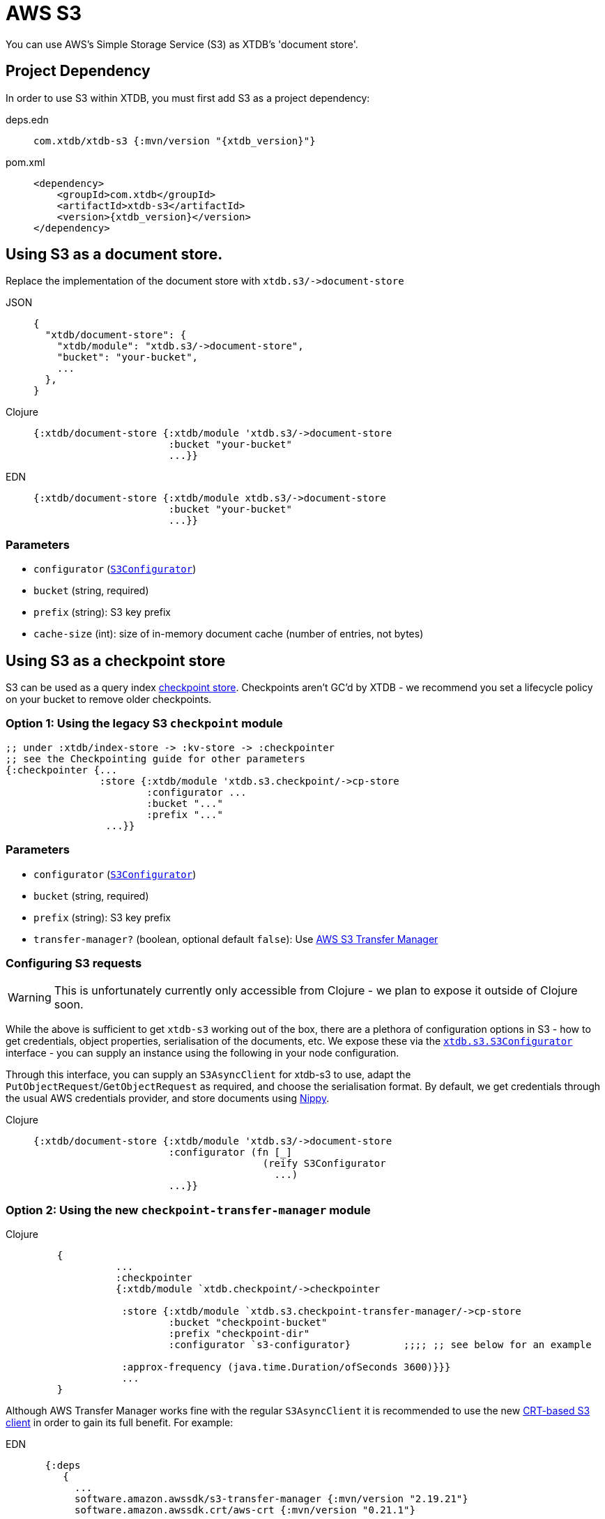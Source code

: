 = AWS S3
:page-aliases: 1.23.2@reference::s3.adoc

You can use AWS's Simple Storage Service (S3) as XTDB's 'document store'.

== Project Dependency

In order to use S3 within XTDB, you must first add S3 as a project dependency:

[tabs]
====
deps.edn::
+
[source,clojure, subs=attributes+]
----
com.xtdb/xtdb-s3 {:mvn/version "{xtdb_version}"}
----

pom.xml::
+
[source,xml, subs=attributes+]
----
<dependency>
    <groupId>com.xtdb</groupId>
    <artifactId>xtdb-s3</artifactId>
    <version>{xtdb_version}</version>
</dependency>
----
====

== Using S3 as a document store.

Replace the implementation of the document store with `+xtdb.s3/->document-store+`

[tabs]
====
JSON::
+
[source,json]
----
{
  "xtdb/document-store": {
    "xtdb/module": "xtdb.s3/->document-store",
    "bucket": "your-bucket",
    ...
  },
}
----

Clojure::
+
[source,clojure]
----
{:xtdb/document-store {:xtdb/module 'xtdb.s3/->document-store
                       :bucket "your-bucket"
                       ...}}
----

EDN::
+
[source,clojure]
----
{:xtdb/document-store {:xtdb/module xtdb.s3/->document-store
                       :bucket "your-bucket"
                       ...}}
----
====

=== Parameters

* `configurator` (xref:#configurator[`S3Configurator`])
* `bucket` (string, required)
* `prefix` (string): S3 key prefix
* `cache-size` (int): size of in-memory document cache (number of entries, not bytes)

[#checkpoint-store]
== Using S3 as a checkpoint store

S3 can be used as a query index xref:{page-component-version}@administration::checkpointing.adoc[checkpoint store].
Checkpoints aren't GC'd by XTDB - we recommend you set a lifecycle policy on your bucket to remove older checkpoints.


=== Option 1: Using the legacy S3 `checkpoint` module


[source,clojure]
----
;; under :xtdb/index-store -> :kv-store -> :checkpointer
;; see the Checkpointing guide for other parameters
{:checkpointer {...
                :store {:xtdb/module 'xtdb.s3.checkpoint/->cp-store
                        :configurator ...
                        :bucket "..."
                        :prefix "..."
                 ...}}
----

=== Parameters

* `configurator` (xref:#configurator[`S3Configurator`])
* `bucket` (string, required)
* `prefix` (string): S3 key prefix
* `transfer-manager?` (boolean, optional default `false`): Use link:https://docs.aws.amazon.com/sdk-for-java/latest/developer-guide/transfer-manager.html[AWS S3 Transfer Manager]

[#configurator]
===  Configuring S3 requests

WARNING: This is unfortunately currently only accessible from Clojure - we plan to expose it outside of Clojure soon.

While the above is sufficient to get `xtdb-s3` working out of the box, there are a plethora of configuration options in S3 - how to get credentials, object properties, serialisation of the documents, etc.
We expose these via the https://github.com/xtdb/xtdb/blob/main/modules/s3/src/xtdb/s3/S3Configurator.java[`xtdb.s3.S3Configurator`] interface - you can supply an instance using the following in your node configuration.

Through this interface, you can supply an `S3AsyncClient` for xtdb-s3 to use, adapt the `PutObjectRequest`/`GetObjectRequest` as required, and choose the serialisation format.
By default, we get credentials through the usual AWS credentials provider, and store documents using https://github.com/ptaoussanis/nippy[Nippy].


[tabs]
====
Clojure::
+
[source,clojure]
----
{:xtdb/document-store {:xtdb/module 'xtdb.s3/->document-store
                       :configurator (fn [_]
                                       (reify S3Configurator
                                         ...)
                       ...}}
----
====


=== Option 2: Using the new `checkpoint-transfer-manager` module

[tabs]
====
Clojure::
+
[source,clojure]
----
    {
              ...
              :checkpointer
              {:xtdb/module `xtdb.checkpoint/->checkpointer

               :store {:xtdb/module `xtdb.s3.checkpoint-transfer-manager/->cp-store
                       :bucket "checkpoint-bucket"
                       :prefix "checkpoint-dir"
                       :configurator `s3-configurator}         ;;;; ;; see below for an example

               :approx-frequency (java.time.Duration/ofSeconds 3600)}}}
               ...
    }
----
====

Although AWS Transfer Manager works fine with the regular `S3AsyncClient` it is recommended to use the new
link:https://aws.amazon.com/blogs/developer/introducing-crt-based-s3-client-and-the-s3-transfer-manager-in-the-aws-sdk-for-java-2-x/[CRT-based S3 client] in order to gain its full benefit. For example:

[tabs]
====
EDN::
+
[source,clojure]
----
  {:deps
     {
       ...
       software.amazon.awssdk/s3-transfer-manager {:mvn/version "2.19.21"}
       software.amazon.awssdk.crt/aws-crt {:mvn/version "0.21.1"}
       ...
     }
    ...
  }
----

Clojure::
+
[source,clojure]
----
(defn- s3-configurator [_]
  (reify S3Configurator
    (makeClient [_]
      (let [configurator
            (-> (S3AsyncClient/crtBuilder)
                (.credentialsProvider
                 (. ProfileCredentialsProvider create "dev-profile"))
                 (.targetThroughputInGbps 20.0)
                 (.minimumPartSizeInBytes (* 8 1024))
                (.build))]
        configurator))))
----
====

When using the CRT Client, S3 Transfer Manager uses multipart transfers: it is recommended that you configure the 
link:https://docs.aws.amazon.com/AmazonS3/latest/userguide/mpu-abort-incomplete-mpu-lifecycle-config.html[AbortIncompleteMultipartUpload] policy on your bucket.
